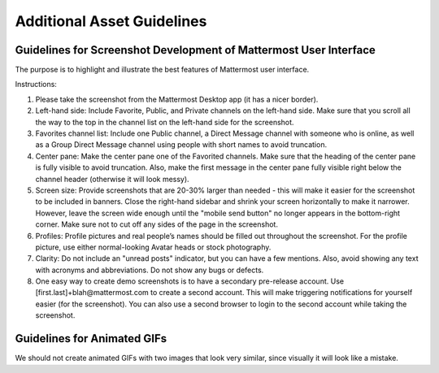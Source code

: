 ===================================
Additional Asset Guidelines
===================================

Guidelines for Screenshot Development of Mattermost User Interface
~~~~~~~~~~~~~~~~~~~~~~~~~~~~~~~~~~~~~~~~~~~~~~~~~~~~~~~~~~~~~~~~~~~~~~

The purpose is to highlight and illustrate the best features of Mattermost user interface.

Instructions:

1. Please take the screenshot from the Mattermost Desktop app (it has a nicer border).

2. Left-hand side: Include Favorite, Public, and Private channels on the left-hand side. Make sure that you scroll all the way to the top in the channel list on the left-hand side for the screenshot.

3. Favorites channel list: Include one Public channel, a Direct Message channel with someone who is online, as well as a Group Direct Message channel using people with short names to avoid truncation.

4. Center pane: Make the center pane one of the Favorited channels. Make sure that the heading of the center pane is fully visible to avoid truncation. Also, make the first message in the center pane fully visible right below the channel header (otherwise it will look messy).

5. Screen size: Provide screenshots that are 20-30% larger than needed - this will make it easier for the screenshot to be included in banners. Close the right-hand sidebar and shrink your screen horizontally to make it narrower. However, leave the screen wide enough until the "mobile send button" no longer appears in the bottom-right corner. Make sure not to cut off any sides of the page in the screenshot.

6. Profiles: Profile pictures and real people’s names should be filled out throughout the screenshot. For the profile picture, use either normal-looking Avatar heads or stock photography.

7. Clarity: Do not include an "unread posts" indicator, but you can have a few mentions. Also, avoid showing any text with acronyms and abbreviations. Do not show any bugs or defects.

8. One easy way to create demo screenshots is to have a secondary pre-release account. Use [first.last]+blah@mattermost.com to create a second account. This will make triggering notifications for yourself easier (for the screenshot). You can also use a second browser to login to the second account while taking the screenshot.


Guidelines for Animated GIFs
~~~~~~~~~~~~~~~~~~~~~~~~~~~~~~~~~~~

We should not create animated GIFs with two images that look very similar, since visually it will look like a mistake.
